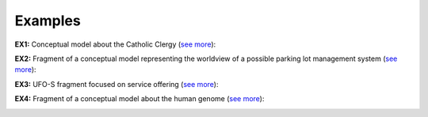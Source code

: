 Examples
--------

**EX1:** Conceptual model about the Catholic Clergy (`see
more <http://www.menthor.net/clergy.html>`__):

.. container:: figure

   |Example Catholic Clergy|

**EX2:** Fragment of a conceptual model representing the worldview of a
possible parking lot management system (`see
more <http://www.menthor.net/parking-lot.html>`__):

.. container:: figure

   |Example Parking Lot|

**EX3:** UFO-S fragment focused on service offering (`see
more <http://www.menthor.net/ufo-s.html>`__):

.. container:: figure

   |Example UFO-S|

**EX4:** Fragment of a conceptual model about the human genome (`see
more <http://www.menthor.net/cshg.html>`__):

.. container:: figure

   |Example Human Genome|


.. |Example Catholic Clergy| image:: _images/583962_orig.png
.. |Example Parking Lot| image:: _images/parkinglot_example.png
.. |Example UFO-S| image:: _images/4586621_orig.png
.. |Example Human Genome| image:: _images/3610560_orig.png
